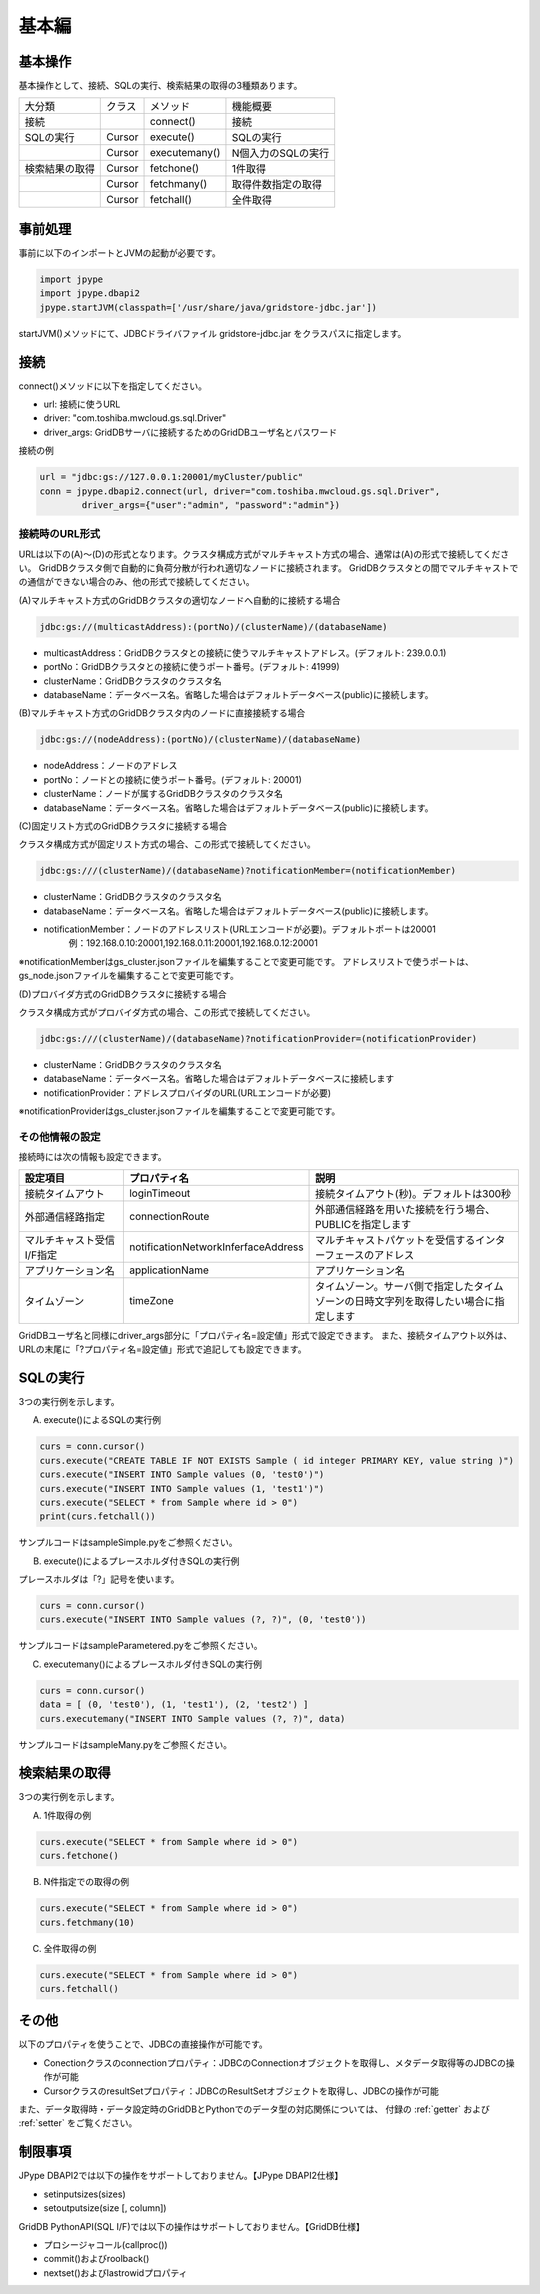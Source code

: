 =============
基本編
=============

基本操作
===========================

基本操作として、接続、SQLの実行、検索結果の取得の3種類あります。

.. csv-table::

    大分類,クラス,メソッド,機能概要
    接続,,connect(),接続
    SQLの実行,Cursor,execute(),SQLの実行
    ,Cursor,executemany(),N個入力のSQLの実行
    検索結果の取得,Cursor,fetchone(),1件取得
    ,Cursor,fetchmany(),取得件数指定の取得
    ,Cursor,fetchall(),全件取得
    
事前処理
===========================

事前に以下のインポートとJVMの起動が必要です。

.. code-block:: python

   import jpype
   import jpype.dbapi2
   jpype.startJVM(classpath=['/usr/share/java/gridstore-jdbc.jar'])

startJVM()メソッドにて、JDBCドライバファイル gridstore-jdbc.jar をクラスパスに指定します。

接続
===========================

connect()メソッドに以下を指定してください。

- url: 接続に使うURL
- driver: "com.toshiba.mwcloud.gs.sql.Driver"
- driver_args: GridDBサーバに接続するためのGridDBユーザ名とパスワード

接続の例

.. code-block:: python

    url = "jdbc:gs://127.0.0.1:20001/myCluster/public"
    conn = jpype.dbapi2.connect(url, driver="com.toshiba.mwcloud.gs.sql.Driver",
	    driver_args={"user":"admin", "password":"admin"})

接続時のURL形式
---------------------------

URLは以下の(A)～(D)の形式となります。クラスタ構成方式がマルチキャスト方式の場合、通常は(A)の形式で接続してください。 GridDBクラスタ側で自動的に負荷分散が行われ適切なノードに接続されます。 GridDBクラスタとの間でマルチキャストでの通信ができない場合のみ、他の形式で接続してください。

(A)マルチキャスト方式のGridDBクラスタの適切なノードへ自動的に接続する場合

.. code-block:: python

    jdbc:gs://(multicastAddress):(portNo)/(clusterName)/(databaseName)
    
- multicastAddress：GridDBクラスタとの接続に使うマルチキャストアドレス。(デフォルト: 239.0.0.1)
- portNo：GridDBクラスタとの接続に使うポート番号。(デフォルト: 41999)
- clusterName：GridDBクラスタのクラスタ名
- databaseName：データベース名。省略した場合はデフォルトデータベース(public)に接続します。

(B)マルチキャスト方式のGridDBクラスタ内のノードに直接接続する場合

.. code-block:: python

    jdbc:gs://(nodeAddress):(portNo)/(clusterName)/(databaseName)
    
- nodeAddress：ノードのアドレス
- portNo：ノードとの接続に使うポート番号。(デフォルト: 20001)
- clusterName：ノードが属するGridDBクラスタのクラスタ名
- databaseName：データベース名。省略した場合はデフォルトデータベース(public)に接続します。

(C)固定リスト方式のGridDBクラスタに接続する場合

クラスタ構成方式が固定リスト方式の場合、この形式で接続してください。

.. code-block:: python

    jdbc:gs:///(clusterName)/(databaseName)?notificationMember=(notificationMember)
    
- clusterName：GridDBクラスタのクラスタ名
- databaseName：データベース名。省略した場合はデフォルトデータベース(public)に接続します。
- notificationMember：ノードのアドレスリスト(URLエンコードが必要)。デフォルトポートは20001
    例：192.168.0.10:20001,192.168.0.11:20001,192.168.0.12:20001

※notificationMemberはgs_cluster.jsonファイルを編集することで変更可能です。 アドレスリストで使うポートは、gs_node.jsonファイルを編集することで変更可能です。

(D)プロバイダ方式のGridDBクラスタに接続する場合

クラスタ構成方式がプロバイダ方式の場合、この形式で接続してください。

.. code-block:: python

    jdbc:gs:///(clusterName)/(databaseName)?notificationProvider=(notificationProvider)
    
- clusterName：GridDBクラスタのクラスタ名
- databaseName：データベース名。省略した場合はデフォルトデータベースに接続します
- notificationProvider：アドレスプロバイダのURL(URLエンコードが必要)

※notificationProviderはgs_cluster.jsonファイルを編集することで変更可能です。

その他情報の設定
---------------------------

接続時には次の情報も設定できます。

.. csv-table::
    :header: 設定項目,プロパティ名,説明
    :widths: 15, 5, 30

    接続タイムアウト,loginTimeout,接続タイムアウト(秒)。デフォルトは300秒
    外部通信経路指定,connectionRoute,外部通信経路を用いた接続を行う場合、PUBLICを指定します                                                 
    マルチキャスト受信I/F指定,notificationNetworkInferfaceAddress,マルチキャストパケットを受信するインターフェースのアドレス
    アプリケーション名,applicationName,アプリケーション名
    タイムゾーン,timeZone,タイムゾーン。サーバ側で指定したタイムゾーンの日時文字列を取得したい場合に指定します

GridDBユーザ名と同様にdriver_args部分に「プロパティ名=設定値」形式で設定できます。
また、接続タイムアウト以外は、URLの末尾に「?プロパティ名=設定値」形式で追記しても設定できます。

SQLの実行
===========================

3つの実行例を示します。

(A) execute()によるSQLの実行例

.. code-block:: python

    curs = conn.cursor()
    curs.execute("CREATE TABLE IF NOT EXISTS Sample ( id integer PRIMARY KEY, value string )")
    curs.execute("INSERT INTO Sample values (0, 'test0')")
    curs.execute("INSERT INTO Sample values (1, 'test1')")
    curs.execute("SELECT * from Sample where id > 0")
    print(curs.fetchall())

サンプルコードはsampleSimple.pyをご参照ください。

(B) execute()によるプレースホルダ付きSQLの実行例

プレースホルダは「?」記号を使います。

.. code-block:: python

    curs = conn.cursor()
    curs.execute("INSERT INTO Sample values (?, ?)", (0, 'test0'))

サンプルコードはsampleParametered.pyをご参照ください。

(C) executemany()によるプレースホルダ付きSQLの実行例

.. code-block:: python

    curs = conn.cursor()
    data = [ (0, 'test0'), (1, 'test1'), (2, 'test2') ]
    curs.executemany("INSERT INTO Sample values (?, ?)", data)

サンプルコードはsampleMany.pyをご参照ください。

検索結果の取得
===========================

3つの実行例を示します。

(A) 1件取得の例

.. code-block:: python

    curs.execute("SELECT * from Sample where id > 0")
    curs.fetchone()

(B) N件指定での取得の例

.. code-block:: python

    curs.execute("SELECT * from Sample where id > 0")
    curs.fetchmany(10)

(C) 全件取得の例

.. code-block:: python

    curs.execute("SELECT * from Sample where id > 0")
    curs.fetchall()

その他
===========================

以下のプロパティを使うことで、JDBCの直接操作が可能です。

- Conectionクラスのconnectionプロパティ：JDBCのConnectionオブジェクトを取得し、メタデータ取得等のJDBCの操作が可能
- CursorクラスのresultSetプロパティ：JDBCのResultSetオブジェクトを取得し、JDBCの操作が可能

また、データ取得時・データ設定時のGridDBとPythonでのデータ型の対応関係については、
付録の :ref:`getter` および :ref:`setter` をご覧ください。

制限事項
===========================

JPype DBAPI2では以下の操作をサポートしておりません。【JPype DBAPI2仕様】

- setinputsizes(sizes)
- setoutputsize(size [, column])

GridDB PythonAPI(SQL I/F)では以下の操作はサポートしておりません。【GridDB仕様】

- プロシージャコール(callproc())
- commit()およびroolback()
- nextset()およびlastrowidプロパティ

